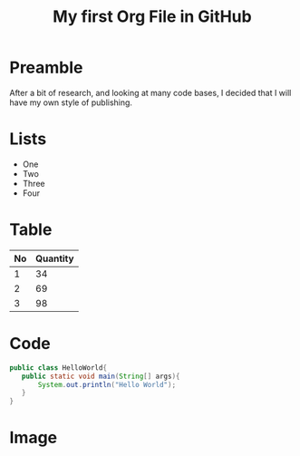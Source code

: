 #+TITLE: My first Org File in GitHub
* Preamble
  After a bit of research, and looking at many code bases, I
  decided that I will have my own style of publishing.

* Lists
  - One
  - Two
  - Three
  - Four

* Table
  |----+----------|
  | No | Quantity |
  |----+----------|
  |  1 |       34 |
  |  2 |       69 |
  |  3 |       98 |
  |----+----------|
* Code
  #+begin_src java
    public class HelloWorld{
       public static void main(String[] args){
           System.out.println("Hello World");
       }
    }
  #+end_src

* Image
  [[file:img/structure-chart.png]]
